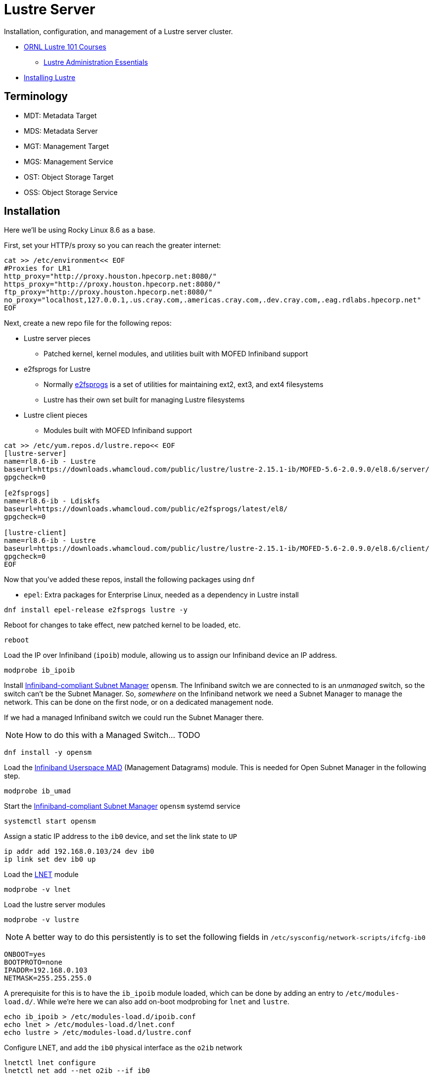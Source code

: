 = Lustre Server

Installation, configuration, and management of a Lustre server cluster.

* https://lustre.ornl.gov/lustre101-courses/[ORNL Lustre 101 Courses]
** https://lustre.ornl.gov/lustre101-courses/C1/AdminEssentials.html[Lustre Administration Essentials]
* https://wiki.lustre.org/Installing_the_Lustre_Software[Installing Lustre]

== Terminology

* MDT: Metadata Target
* MDS: Metadata Server
* MGT: Management Target
* MGS: Management Service
* OST: Object Storage Target
* OSS: Object Storage Service

== Installation

Here we'll be using Rocky Linux 8.6 as a base.

First, set your HTTP/s proxy so you can reach the greater internet:

[,bash]
----
cat >> /etc/environment<< EOF
#Proxies for LR1
http_proxy="http://proxy.houston.hpecorp.net:8080/"
https_proxy="http://proxy.houston.hpecorp.net:8080/"
ftp_proxy="http://proxy.houston.hpecorp.net:8080/"
no_proxy="localhost,127.0.0.1,.us.cray.com,.americas.cray.com,.dev.cray.com,.eag.rdlabs.hpecorp.net"
EOF
----

Next, create a new repo file for the following repos:

* Lustre server pieces
** Patched kernel, kernel modules, and utilities built with MOFED Infiniband support
* e2fsprogs for Lustre
** Normally https://en.wikipedia.org/wiki/E2fsprogs[e2fsprogs] is a set of utilities for maintaining ext2, ext3, and ext4 filesystems
** Lustre has their own set built for managing Lustre filesystems
* Lustre client pieces
** Modules built with MOFED Infiniband support

[,bash]
----
cat >> /etc/yum.repos.d/lustre.repo<< EOF
[lustre-server]
name=rl8.6-ib - Lustre
baseurl=https://downloads.whamcloud.com/public/lustre/lustre-2.15.1-ib/MOFED-5.6-2.0.9.0/el8.6/server/
gpgcheck=0

[e2fsprogs]
name=rl8.6-ib - Ldiskfs
baseurl=https://downloads.whamcloud.com/public/e2fsprogs/latest/el8/
gpgcheck=0

[lustre-client]
name=rl8.6-ib - Lustre
baseurl=https://downloads.whamcloud.com/public/lustre/lustre-2.15.1-ib/MOFED-5.6-2.0.9.0/el8.6/client/
gpgcheck=0
EOF
----

Now that you've added these repos, install the following packages using `dnf`

* `epel`: Extra packages for Enterprise Linux, needed as a dependency in Lustre install

[,bash]
----
dnf install epel-release e2fsprogs lustre -y
----

Reboot for changes to take effect, new patched kernel to be loaded, etc.

[,bash]
----
reboot
----

Load the IP over Infiniband (`ipoib`) module, allowing us to assign our Infiniband device an IP address.

[,bash]
----
modprobe ib_ipoib
----

Install https://docs.nvidia.com/networking/display/MLNXOFEDv461000/OpenSM[Infiniband-compliant Subnet Manager] `opensm`.
The Infiniband switch we are connected to is an _unmanaged_ switch, so the switch can't be the Subnet Manager.
So, _somewhere_ on the Infiniband network we need a Subnet Manager to manage the network. This can be done on the first node,
or on a dedicated management node.

If we had a managed Infiniband switch we could run the Subnet Manager there.

[NOTE]
How to do this with a Managed Switch... TODO

[,bash]
----
dnf install -y opensm
----

Load the https://docs.kernel.org/infiniband/user_mad.html[Infiniband Userspace MAD] (Management Datagrams) module.
This is needed for Open Subnet Manager in the following step.

[,bash]
----
modprobe ib_umad
----

Start the https://docs.nvidia.com/networking/display/MLNXOFEDv461000/OpenSM[Infiniband-compliant Subnet Manager] `opensm` systemd service

[,bash]
----
systemctl start opensm
----

Assign a static IP address to the `ib0` device, and set the link state to `UP`

[,bash]
----
ip addr add 192.168.0.103/24 dev ib0
ip link set dev ib0 up
----

Load the https://wiki.lustre.org/Lustre_Networking_(LNET)_Overview[LNET] module

[,bash]
----
modprobe -v lnet
----

Load the lustre server modules

[,bash]
----
modprobe -v lustre
----


[NOTE]
A better way to do this persistently is to set the following fields in `/etc/sysconfig/network-scripts/ifcfg-ib0`
[,console]
----
ONBOOT=yes
BOOTPROTO=none
IPADDR=192.168.0.103
NETMASK=255.255.255.0
----

A prerequisite for this is to have the `ib_ipoib` module loaded, which can be done by adding an entry to `/etc/modules-load.d/`.
While we're here we can also add on-boot modprobing for `lnet` and `lustre`.

[,bash]
----
echo ib_ipoib > /etc/modules-load.d/ipoib.conf
echo lnet > /etc/modules-load.d/lnet.conf
echo lustre > /etc/modules-load.d/lustre.conf
----

Configure LNET, and add the `ib0` physical interface as the `o2ib` network

[,bash]
----
lnetctl lnet configure
lnetctl net add --net o2ib --if ib0
----

Bring up the LNET network

[,bash]
----
lctl network up
----

At this point we should have the following modules loaded and visible via `lsmod`

[,console]
----
[root@mawenzi-03 ~]# lsmod | grep -i mlx
mlx5_ib               454656  0
ib_uverbs             155648  1 mlx5_ib
ib_core               438272  8 rdma_cm,ib_ipoib,ko2iblnd,iw_cm,ib_umad,ib_uverbs,mlx5_ib,ib_cm
mlx5_core            1912832  1 mlx5_ib
mlxfw                  28672  1 mlx5_core
pci_hyperv_intf        16384  1 mlx5_core
tls                   102400  1 mlx5_core
psample                20480  1 mlx5_core
mlxdevm               180224  1 mlx5_core
mlx_compat             16384  11 rdma_cm,ib_ipoib,mlxdevm,ko2iblnd,iw_cm,ib_umad,ib_core,ib_uverbs,mlx5_ib,ib_cm,mlx5_core
----

[,console]
----
[root@mawenzi-03 ~]# lsmod | grep -i ib
ko2iblnd              237568  1
rdma_cm               118784  1 ko2iblnd
lnet                  704512  7 osc,ko2iblnd,obdclass,ptlrpc,lmv,lustre
libcfs                266240  11 fld,lnet,osc,fid,ko2iblnd,obdclass,ptlrpc,lov,mdc,lmv,lustre
ib_umad                28672  6
ib_ipoib              155648  0
ib_cm                 114688  2 rdma_cm,ib_ipoib
nft_fib_inet           16384  1
nft_fib_ipv4           16384  1 nft_fib_inet
nft_fib_ipv6           16384  1 nft_fib_inet
nft_fib                16384  3 nft_fib_ipv6,nft_fib_ipv4,nft_fib_inet
nf_tables             180224  235 nft_ct,nft_reject_inet,nft_fib_ipv6,nft_fib_ipv4,nft_chain_nat,nf_tables_set,nft_reject,nft_fib,nft_fib_inet
libcrc32c              16384  4 nf_conntrack,nf_nat,nf_tables,xfs
mlx5_ib               454656  0
ib_uverbs             155648  1 mlx5_ib
ib_core               438272  8 rdma_cm,ib_ipoib,ko2iblnd,iw_cm,ib_umad,ib_uverbs,mlx5_ib,ib_cm
mlx5_core            1912832  1 mlx5_ib
mlx_compat             16384  11 rdma_cm,ib_ipoib,mlxdevm,ko2iblnd,iw_cm,ib_umad,ib_core,ib_uverbs,mlx5_ib,ib_cm,mlx5_core
----

[,console]
----
[root@mawenzi-03 ~]# lsmod | grep -i lustre
lustre               1040384  0
lmv                   204800  1 lustre
mdc                   282624  1 lustre
lov                   344064  2 mdc,lustre
ptlrpc               2478080  7 fld,osc,fid,lov,mdc,lmv,lustre
obdclass             3624960  8 fld,osc,fid,ptlrpc,lov,mdc,lmv,lustre
lnet                  704512  7 osc,ko2iblnd,obdclass,ptlrpc,lmv,lustre
libcfs                266240  11 fld,lnet,osc,fid,ko2iblnd,obdclass,ptlrpc,lov,mdc,lmv,lustre
----

=== Lustre Filesystem Creation

Create MGT on `/dev/sdb`, make a directory under `/mnt` for it, then mount `/dev/sdb` to the directory.

[,bash]
----
mkfs.lustre --mgs /dev/sdb
mkdir /mnt/mgt
mount -t lustre /dev/sdb /mnt/mgt
----

Create MDT on `/dev/sdc`, make a directory under `/mnt` for it, then mount `/dev/sdc` to the directory.

[,bash]
----
mkfs.lustre --fsname=lustre --mgsnode=192.168.0.103@o2ib --mdt --index=0 /dev/sdc
mkdir /mnt/mdt
mount -t lustre /dev/sdc /mnt/mdt
----

Create OST on `/dev/sdd`, make a directory under `/mnt` for it, then mount `/dev/sdd` to the directory.

[,bash]
----
mkfs.lustre --fsname=lustre --ost --mgsnode=192.168.0.103@o2ib --index=0 /dev/sdd
mkdir /mnt/ost0
mount -t lustre /dev/sdd /mnt/ost0
----
